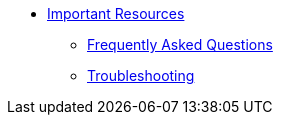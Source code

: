* xref:resources/index.adoc[Important Resources]
** xref:resources/faqs.adoc[Frequently Asked Questions]
** xref:resources/troubleshooting.adoc[Troubleshooting]